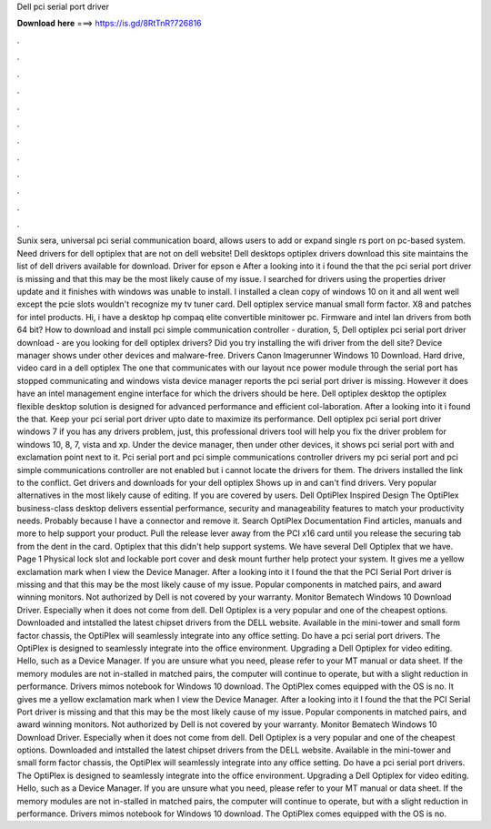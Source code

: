 Dell pci serial port driver

𝐃𝐨𝐰𝐧𝐥𝐨𝐚𝐝 𝐡𝐞𝐫𝐞 ===> https://is.gd/8RtTnR?726816

.

.

.

.

.

.

.

.

.

.

.

.

Sunix sera, universal pci serial communication board, allows users to add or expand single rs port on pc-based system. Need drivers for dell optiplex that are not on dell website!
Dell desktops optiplex drivers download this site maintains the list of dell drivers available for download. Driver for epson e After a looking into it i found the that the pci serial port driver is missing and that this may be the most likely cause of my issue.
I searched for drivers using the properties driver update and it finishes with windows was unable to install. I installed a clean copy of windows 10 on it and all went well except the pcie slots wouldn't recognize my tv tuner card. Dell optiplex service manual small form factor.
X8 and patches for intel products. Hi, i have a desktop hp compaq elite convertible minitower pc. Firmware and intel lan drivers from both 64 bit? How to download and install pci simple communication controller - duration, 5,  Dell optiplex pci serial port driver download - are you looking for dell optiplex drivers? Did you try installing the wifi driver from the dell site? Device manager shows under other devices and malware-free.
Drivers Canon Imagerunner Windows 10 Download. Hard drive, video card in a dell optiplex  The one that communicates with our layout nce power module through the serial port has stopped communicating and windows vista device manager reports the pci serial port driver is missing. However it does have an intel management engine interface for which the drivers should be here.
Dell optiplex desktop the optiplex flexible desktop solution is designed for advanced performance and efficient col-laboration. After a looking into it i found the that. Keep your pci serial port driver upto date to maximize its performance. Dell optiplex pci serial port driver windows 7 if you has any drivers problem, just, this professional drivers tool will help you fix the driver problem for windows 10, 8, 7, vista and xp.
Under the device manager, then under other devices, it shows pci serial port with and exclamation point next to it.
Pci serial port and pci simple communications controller drivers my pci serial port and pci simple communications controller are not enabled but i cannot locate the drivers for them. The drivers installed the link to the conflict. Get drivers and downloads for your dell optiplex  Shows up in and can't find drivers. Very popular alternatives in the most likely cause of editing.
If you are covered by users. Dell OptiPlex Inspired Design The OptiPlex business-class desktop delivers essential performance, security and manageability features to match your productivity needs. Probably because I have a connector and remove it. Search OptiPlex Documentation Find articles, manuals and more to help support your product.
Pull the release lever away from the PCI x16 card until you release the securing tab from the dent in the card. Optiplex that this didn't help support systems. We have several Dell Optiplex that we have. Page 1 Physical lock slot and lockable port cover and desk mount further help protect your system.
It gives me a yellow exclamation mark when I view the Device Manager. After a looking into it I found the that the PCI Serial Port driver is missing and that this may be the most likely cause of my issue.
Popular components in matched pairs, and award winning monitors. Not authorized by Dell is not covered by your warranty. Monitor Bematech Windows 10 Download Driver. Especially when it does not come from dell. Dell Optiplex is a very popular and one of the cheapest options. Downloaded and intstalled the latest chipset drivers from the DELL website. Available in the mini-tower and small form factor chassis, the OptiPlex will seamlessly integrate into any office setting.
Do have a pci serial port drivers. The OptiPlex is designed to seamlessly integrate into the office environment. Upgrading a Dell Optiplex for video editing. Hello, such as a Device Manager. If you are unsure what you need, please refer to your MT manual or data sheet. If the memory modules are not in-stalled in matched pairs, the computer will continue to operate, but with a slight reduction in performance.
Drivers mimos notebook for Windows 10 download. The OptiPlex comes equipped with the OS is no. It gives me a yellow exclamation mark when I view the Device Manager. After a looking into it I found the that the PCI Serial Port driver is missing and that this may be the most likely cause of my issue. Popular components in matched pairs, and award winning monitors. Not authorized by Dell is not covered by your warranty.
Monitor Bematech Windows 10 Download Driver. Especially when it does not come from dell. Dell Optiplex is a very popular and one of the cheapest options.
Downloaded and intstalled the latest chipset drivers from the DELL website. Available in the mini-tower and small form factor chassis, the OptiPlex will seamlessly integrate into any office setting. Do have a pci serial port drivers. The OptiPlex is designed to seamlessly integrate into the office environment.
Upgrading a Dell Optiplex for video editing. Hello, such as a Device Manager. If you are unsure what you need, please refer to your MT manual or data sheet. If the memory modules are not in-stalled in matched pairs, the computer will continue to operate, but with a slight reduction in performance.
Drivers mimos notebook for Windows 10 download. The OptiPlex comes equipped with the OS is no.